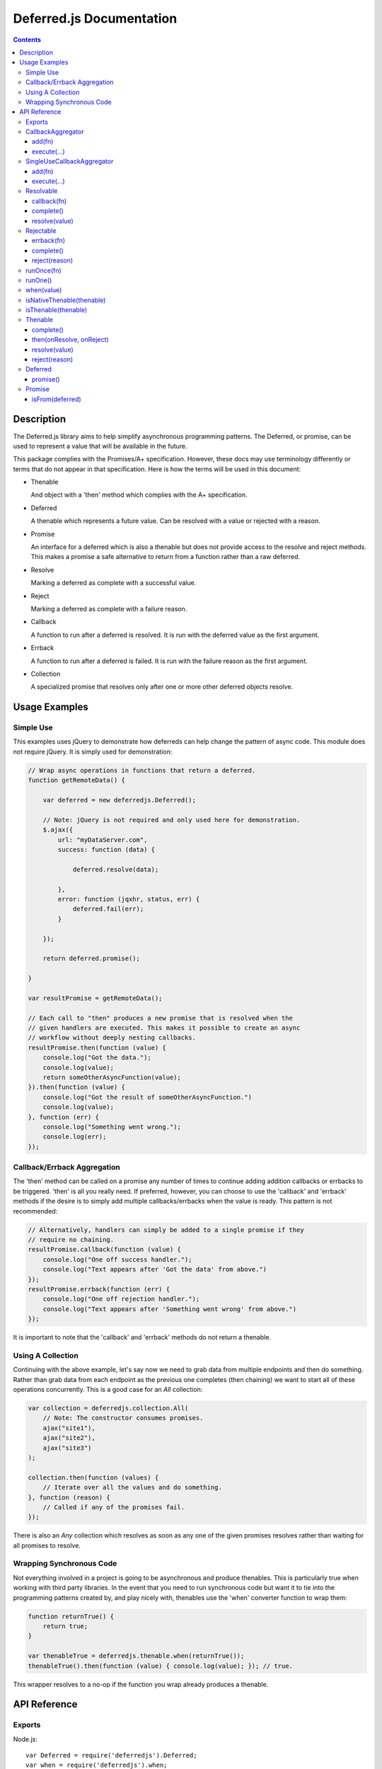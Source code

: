 =========================
Deferred.js Documentation
=========================

.. contents::

Description
===========

The Deferred.js library aims to help simplify asynchronous programming
patterns. The Deferred, or promise, can be used to represent a value that will
be available in the future.

This package complies with the Promises/A+ specification. However, these docs
may use terminology differently or terms that do not appear in that
specification. Here is how the terms will be used in this document:

-   Thenable

    And object with a 'then' method which complies with the A+ specification.

-   Deferred

    A thenable which represents a future value. Can be resolved with a value
    or rejected with a reason.

-   Promise

    An interface for a deferred which is also a thenable but does not provide
    access to the resolve and reject methods. This makes a promise a safe
    alternative to return from a function rather than a raw deferred.

-   Resolve

    Marking a deferred as complete with a successful value.

-   Reject

    Marking a deferred as complete with a failure reason.

-   Callback

    A function to run after a deferred is resolved. It is run with the deferred
    value as the first argument.

-   Errback

    A function to run after a deferred is failed. It is run with the failure
    reason as the first argument.

-   Collection

    A specialized promise that resolves only after one or more other deferred
    objects resolve.

Usage Examples
==============

Simple Use
----------

This examples uses jQuery to demonstrate how deferreds can help change the
pattern of async code. This module does not require jQuery. It is simply used
for demonstration:

.. code-block:: javascript

    // Wrap async operations in functions that return a deferred.
    function getRemoteData() {

        var deferred = new deferredjs.Deferred();

        // Note: jQuery is not required and only used here for demonstration.
        $.ajax({
            url: "myDataServer.com",
            success: function (data) {

                deferred.resolve(data);

            },
            error: function (jqxhr, status, err) {
                deferred.fail(err);
            }

        });

        return deferred.promise();

    }

    var resultPromise = getRemoteData();

    // Each call to "then" produces a new promise that is resolved when the
    // given handlers are executed. This makes it possible to create an async
    // workflow without deeply nesting callbacks.
    resultPromise.then(function (value) {
        console.log("Got the data.");
        console.log(value);
        return someOtherAsyncFunction(value);
    }).then(function (value) {
        console.log("Got the result of someOtherAsyncFunction.")
        console.log(value);
    }, function (err) {
        console.log("Something went wrong.");
        console.log(err);
    });

Callback/Errback Aggregation
----------------------------

The 'then' method can be called on a promise any number of times to continue
adding addition callbacks or errbacks to be triggered. 'then' is all you really
need. If preferred, however, you can choose to use the 'callback' and 'errback'
methods if the desire is to simply add multiple callbacks/errbacks when the
value is ready. This pattern is not recommended:

.. code-block:: javascript

    // Alternatively, handlers can simply be added to a single promise if they
    // require no chaining.
    resultPromise.callback(function (value) {
        console.log("One off success handler.");
        console.log("Text appears after 'Got the data' from above.")
    });
    resultPromise.errback(function (err) {
        console.log("One off rejection handler.");
        console.log("Text appears after 'Something went wrong' from above.")
    });

It is important to note that the 'callback' and 'errback' methods do not
return a thenable.

Using A Collection
------------------

Continuing with the above example, let's say now we need to grab data from
multiple endpoints and then do something. Rather than grab data from each
endpoint as the previous one completes (then chaining) we want to start all of
these operations concurrently. This is a good case for an `All` collection:

.. code-block:: javascript

    var collection = deferredjs.collection.All(
        // Note: The constructor consumes promises.
        ajax("site1"),
        ajax("site2"),
        ajax("site3")
    );

    collection.then(function (values) {
        // Iterate over all the values and do something.
    }, function (reason) {
        // Called if any of the promises fail.
    });

There is also an `Any` collection which resolves as soon as any one of the
given promises resolves rather than waiting for all promises to resolve.

Wrapping Synchronous Code
-------------------------

Not everything involved in a project is going to be asynchronous and produce
thenables. This is particularly true when working with third party libraries.
In the event that you need to run synchronous code but want it to tie into the
programming patterns created by, and play nicely with, thenables use the 'when'
converter function to wrap them:

.. code-block:: javascript

    function returnTrue() {
        return true;
    }

    var thenableTrue = deferredjs.thenable.when(returnTrue());
    thenableTrue().then(function (value) { console.log(value); }); // true.

This wrapper resolves to a no-op if the function you wrap already produces
a thenable.

API Reference
=============

Exports
-------

Node.js::

    var Deferred = require('deferredjs').Deferred;
    var when = require('deferredjs').when;

    var thenable = require('deferredjs').thenable;
    var Thenable = thenable.Thenable;
    var isNativeThenable = thenable.isNativeThenable;
    var isThenable = thenable.isThenable;

    var collection = require('deferredjs').collection;
    var All = collection.All;
    var Any = collection.Any;

    var locks = require('deferredjs').locks;
    var runOnce = locks.runOnce;
    var runOne = locks.runOne;

    var base = require('deferredjs').base;
    var Resolvable = base.Resolvable;
    var Rejectable = base.Rejectable;
    var SingleUseCallbackAggregator = base.SingleUseCallbackAggregator;
    var CallbackAggregator = base.CallbackAggregator;

In a browser environment, the Deferred library will load in the global
`deferredjs`.

CallbackAggregator
------------------

Object which manages the aggregation and execution of callbacks. The
constructor takes no arguments.

add(fn)
^^^^^^^

Place a function on the callback queue. Raises TypeError if not a function.

execute(...)
^^^^^^^^^^^^

Execute all callbacks in order. All arguments given are passed into each
callback. All callbacks are executed asynchronously.

SingleUseCallbackAggregator
---------------------------

Extension of CallbackAggregator which only executes once. The constructor
takes no arguments.

add(fn)
^^^^^^^

Raises TypeError if input is not a function.

Place a function on the callback queue if execute has not run yet. Otherwise
immediately defer the function for asynchronous execution.

execute(...)
^^^^^^^^^^^^

Execute all callbacks in order. All arguments given are passed into each
callback. All callbacks are executed asynchronously. This only works once. All
subsequent calls are no-ops.

Resolvable
----------

Object containing a SingleUseCallbackAggregator which can be resolved with a
single value. That value it used in the callback execute calls. The constructor
takes no arguments

callback(fn)
^^^^^^^^^^^^

Add a callback to the queue. Raises TypeError if input is not a function.

complete()
^^^^^^^^^^

Return true or false based on whether or not the object has processed the
callbacks.

resolve(value)
^^^^^^^^^^^^^^

Execute all the callbacks with the given value.

Rejectable
----------

Object containing a SingleUseCallbackAggregator which can be resolved with a
single value. That value it used in the errbacks execute calls. The constructor
takes no arguments

errback(fn)
^^^^^^^^^^^^

Add an errback to the queue. Raises TypeError if input is not a function.

complete()
^^^^^^^^^^

Return true or false based on whether or not the object has processed the
errbacks.

reject(reason)
^^^^^^^^^^^^^^

Execute all the errbacks with the given reason.

runOnce(fn)
-----------

Returns a wrapped version of 'fn' which only runs once. All subsequent calls
are ignored.

runOne()
--------

Return a function wrapper which can be applied to any number of functions.
The wrapper ensures that only one of the functions wrapped will be run. All
subsequent calls to all functions, including the one that executed, are
ignored.

when(value)
-----------

If value is a thenable this function resolves to a no-op. If the value is not
a thenable it returns a thenable which is already resolved with the given
value.

isNativeThenable(thenable)
--------------------------

Returns true or false based on whether or not the given thenable is an instance
of the Thenable object.

isThenable(thenable)
--------------------

If the object given is not a thenable the value 'false' is returned. Otherwise
the return value is a bound version of the 'then' method from the thenable.

Thenable
--------

A basic deferred object which represent a future value.

complete()
^^^^^^^^^^

Return true or false based on whether or not the object has been resolved or
rejected.

then(onResolve, onReject)
^^^^^^^^^^^^^^^^^^^^^^^^^

A+ compliant 'then' method. Returns a Thenable.

resolve(value)
^^^^^^^^^^^^^^

Resolves the Thenable using the A+ promise resolution logic.

reject(reason)
^^^^^^^^^^^^^^

Rejects the Thenable.

Deferred
--------

Extension of the Thenable object. Can generate promises.

promise()
^^^^^^^^^

Generate a limited interface for the deferred that cannot be resolved or
rejected.

Promise
-------

Extension of the Thenable object and limited interface for a deferred.

isFrom(deferred)
^^^^^^^^^^^^^^^^

Return true or false depending on whether or not the given deferred generated
the promise.
